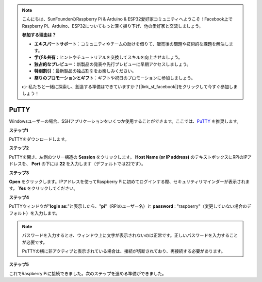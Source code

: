 .. note::

    こんにちは、SunFounderのRaspberry Pi & Arduino & ESP32愛好家コミュニティへようこそ！Facebook上でRaspberry Pi、Arduino、ESP32についてもっと深く掘り下げ、他の愛好家と交流しましょう。

    **参加する理由は？**

    - **エキスパートサポート**：コミュニティやチームの助けを借りて、販売後の問題や技術的な課題を解決します。
    - **学び＆共有**：ヒントやチュートリアルを交換してスキルを向上させましょう。
    - **独占的なプレビュー**：新製品の発表や先行プレビューに早期アクセスしましょう。
    - **特別割引**：最新製品の独占割引をお楽しみください。
    - **祭りのプロモーションとギフト**：ギフトや祝日のプロモーションに参加しましょう。

    👉 私たちと一緒に探索し、創造する準備はできていますか？[|link_sf_facebook|]をクリックして今すぐ参加しましょう！

.. _login_windows:

PuTTY
=========================

Windowsユーザーの場合、SSHアプリケーションをいくつか使用することができます。ここでは、`PuTTY <https://www.chiark.greenend.org.uk/~sgtatham/putty/latest.html>`_ を推奨します。

**ステップ1**

PuTTYをダウンロードします。

**ステップ2**

PuTTYを開き、左側のツリー構造の **Session** をクリックします。 **Host Name (or IP address)** のテキストボックスにRPiのIPアドレスを、 **Port** の下には **22** を入力します（デフォルトでは22です）。

.. image:: img/image25.png
    :align: center

**ステップ3**

**Open** をクリックします。IPアドレスを使ってRaspberry Piに初めてログインする際、セキュリティリマインダーが表示されます。 **Yes** をクリックしてください。

**ステップ4**

PuTTYウィンドウが\"**login as:**\"と表示したら、\"**pi**\"（RPiのユーザー名）と **password** : \"raspberry\"（変更していない場合のデフォルト）を入力します。

.. note::

    パスワードを入力するとき、ウィンドウ上に文字が表示されないのは正常です。正しいパスワードを入力することが必要です。
    
    PuTTYの横に非アクティブと表示されている場合は、接続が切断されており、再接続する必要があります。
    
.. image:: img/image26.png
    :align: center

**ステップ5**

これでRaspberry Piに接続できました。次のステップを進める準備ができました。
